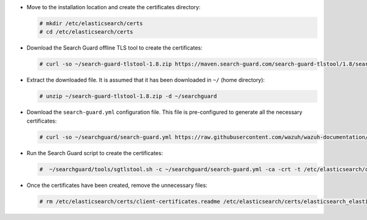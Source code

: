 .. Copyright (C) 2021 Wazuh, Inc.

* Move to the installation location and create the certificates directory:

  .. code-block:: console

    # mkdir /etc/elasticsearch/certs
    # cd /etc/elasticsearch/certs

* Download the Search Guard offline TLS tool to create the certificates:

  .. code-block:: console

    # curl -so ~/search-guard-tlstool-1.8.zip https://maven.search-guard.com/search-guard-tlstool/1.8/search-guard-tlstool-1.8.zip

* Extract the downloaded file. It is assumed that it has been downloaded in ``~/`` (home directory):

  .. code-block:: console

    # unzip ~/search-guard-tlstool-1.8.zip -d ~/searchguard

* Download the ``search-guard.yml`` configuration file. This file is pre-configured to generate all the necessary certificates:

  .. code-block:: console

      # curl -so ~/searchguard/search-guard.yml https://raw.githubusercontent.com/wazuh/wazuh-documentation/4.1/resources/open-distro/searchguard/search-guard-aio.yml

* Run the Search Guard script to create the certificates:

  .. code-block:: console

    #  ~/searchguard/tools/sgtlstool.sh -c ~/searchguard/search-guard.yml -ca -crt -t /etc/elasticsearch/certs/


* Once the certificates have been created, remove the unnecessary files:

  .. code-block:: console

    # rm /etc/elasticsearch/certs/client-certificates.readme /etc/elasticsearch/certs/elasticsearch_elasticsearch_config_snippet.yml ~/search-guard-tlstool-1.8.zip ~/searchguard -rf

.. End of include file
